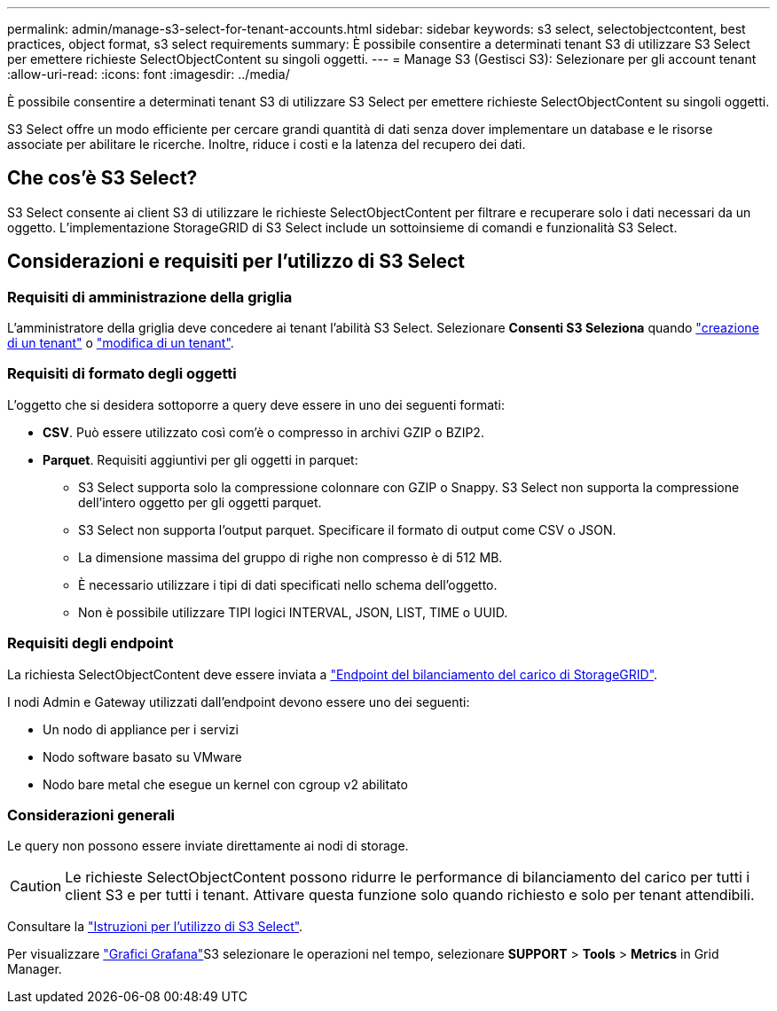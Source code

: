 ---
permalink: admin/manage-s3-select-for-tenant-accounts.html 
sidebar: sidebar 
keywords: s3 select, selectobjectcontent, best practices, object format, s3 select requirements 
summary: È possibile consentire a determinati tenant S3 di utilizzare S3 Select per emettere richieste SelectObjectContent su singoli oggetti. 
---
= Manage S3 (Gestisci S3): Selezionare per gli account tenant
:allow-uri-read: 
:icons: font
:imagesdir: ../media/


[role="lead"]
È possibile consentire a determinati tenant S3 di utilizzare S3 Select per emettere richieste SelectObjectContent su singoli oggetti.

S3 Select offre un modo efficiente per cercare grandi quantità di dati senza dover implementare un database e le risorse associate per abilitare le ricerche. Inoltre, riduce i costi e la latenza del recupero dei dati.



== Che cos'è S3 Select?

S3 Select consente ai client S3 di utilizzare le richieste SelectObjectContent per filtrare e recuperare solo i dati necessari da un oggetto. L'implementazione StorageGRID di S3 Select include un sottoinsieme di comandi e funzionalità S3 Select.



== Considerazioni e requisiti per l'utilizzo di S3 Select



=== Requisiti di amministrazione della griglia

L'amministratore della griglia deve concedere ai tenant l'abilità S3 Select. Selezionare *Consenti S3 Seleziona* quando link:creating-tenant-account.html["creazione di un tenant"] o link:editing-tenant-account.html["modifica di un tenant"].



=== Requisiti di formato degli oggetti

L'oggetto che si desidera sottoporre a query deve essere in uno dei seguenti formati:

* *CSV*. Può essere utilizzato così com'è o compresso in archivi GZIP o BZIP2.
* *Parquet*. Requisiti aggiuntivi per gli oggetti in parquet:
+
** S3 Select supporta solo la compressione colonnare con GZIP o Snappy. S3 Select non supporta la compressione dell'intero oggetto per gli oggetti parquet.
** S3 Select non supporta l'output parquet. Specificare il formato di output come CSV o JSON.
** La dimensione massima del gruppo di righe non compresso è di 512 MB.
** È necessario utilizzare i tipi di dati specificati nello schema dell'oggetto.
** Non è possibile utilizzare TIPI logici INTERVAL, JSON, LIST, TIME o UUID.






=== Requisiti degli endpoint

La richiesta SelectObjectContent deve essere inviata a link:configuring-load-balancer-endpoints.html["Endpoint del bilanciamento del carico di StorageGRID"].

I nodi Admin e Gateway utilizzati dall'endpoint devono essere uno dei seguenti:

* Un nodo di appliance per i servizi
* Nodo software basato su VMware
* Nodo bare metal che esegue un kernel con cgroup v2 abilitato




=== Considerazioni generali

Le query non possono essere inviate direttamente ai nodi di storage.


CAUTION: Le richieste SelectObjectContent possono ridurre le performance di bilanciamento del carico per tutti i client S3 e per tutti i tenant. Attivare questa funzione solo quando richiesto e solo per tenant attendibili.

Consultare la link:../s3/use-s3-select.html["Istruzioni per l'utilizzo di S3 Select"].

Per visualizzare link:../monitor/reviewing-support-metrics.html["Grafici Grafana"]S3 selezionare le operazioni nel tempo, selezionare *SUPPORT* > *Tools* > *Metrics* in Grid Manager.
